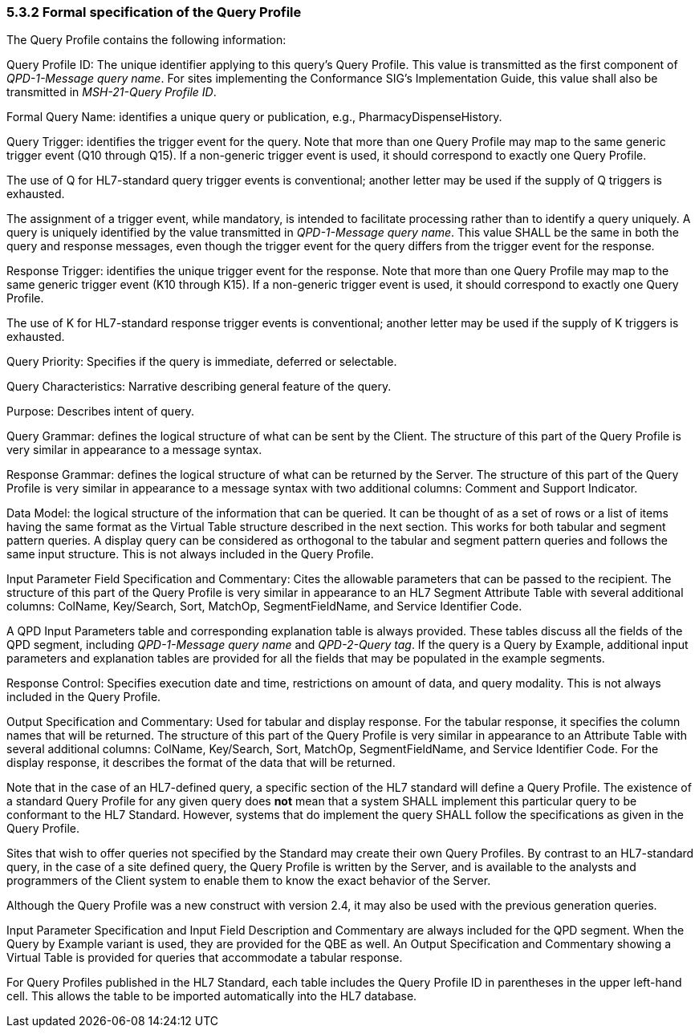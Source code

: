 === 5.3.2 Formal specification of the Query Profile

The Query Profile contains the following information:

Query Profile ID: The unique identifier applying to this query's Query Profile. This value is transmitted as the first component of _QPD-1-Message query name_. For sites implementing the Conformance SIG's Implementation Guide, this value shall also be transmitted in _MSH-21-Query Profile ID_.

Formal Query Name: identifies a unique query or publication, e.g., PharmacyDispenseHistory.

Query Trigger: identifies the trigger event for the query. Note that more than one Query Profile may map to the same generic trigger event (Q10 through Q15). If a non-generic trigger event is used, it should correspond to exactly one Query Profile.

The use of Q for HL7-standard query trigger events is conventional; another letter may be used if the supply of Q triggers is exhausted.

The assignment of a trigger event, while mandatory, is intended to facilitate processing rather than to identify a query uniquely. A query is uniquely identified by the value transmitted in _QPD-1-Message query name_. This value SHALL be the same in both the query and response messages, even though the trigger event for the query differs from the trigger event for the response.

Response Trigger: identifies the unique trigger event for the response. Note that more than one Query Profile may map to the same generic trigger event (K10 through K15). If a non-generic trigger event is used, it should correspond to exactly one Query Profile.

The use of K for HL7-standard response trigger events is conventional; another letter may be used if the supply of K triggers is exhausted.

Query Priority: Specifies if the query is immediate, deferred or selectable.

Query Characteristics: Narrative describing general feature of the query.

Purpose: Describes intent of query.

Query Grammar: defines the logical structure of what can be sent by the Client. The structure of this part of the Query Profile is very similar in appearance to a message syntax.

Response Grammar: defines the logical structure of what can be returned by the Server. The structure of this part of the Query Profile is very similar in appearance to a message syntax with two additional columns: Comment and Support Indicator.

Data Model: the logical structure of the information that can be queried. It can be thought of as a set of rows or a list of items having the same format as the Virtual Table structure described in the next section. This works for both tabular and segment pattern queries. A display query can be considered as orthogonal to the tabular and segment pattern queries and follows the same input structure. This is not always included in the Query Profile.

Input Parameter Field Specification and Commentary: Cites the allowable parameters that can be passed to the recipient. The structure of this part of the Query Profile is very similar in appearance to an HL7 Segment Attribute Table with several additional columns: ColName, Key/Search, Sort, MatchOp, SegmentFieldName, and Service Identifier Code.

A QPD Input Parameters table and corresponding explanation table is always provided. These tables discuss all the fields of the QPD segment, including _QPD-1-Message query name_ and _QPD-2-Query tag_. If the query is a Query by Example, additional input parameters and explanation tables are provided for all the fields that may be populated in the example segments.

Response Control: Specifies execution date and time, restrictions on amount of data, and query modality. This is not always included in the Query Profile.

Output Specification and Commentary: Used for tabular and display response. For the tabular response, it specifies the column names that will be returned. The structure of this part of the Query Profile is very similar in appearance to an Attribute Table with several additional columns: ColName, Key/Search, Sort, MatchOp, SegmentFieldName, and Service Identifier Code. For the display response, it describes the format of the data that will be returned.

Note that in the case of an HL7-defined query, a specific section of the HL7 standard will define a Query Profile. The existence of a standard Query Profile for any given query does *not* mean that a system SHALL implement this particular query to be conformant to the HL7 Standard. However, systems that do implement the query SHALL follow the specifications as given in the Query Profile.

Sites that wish to offer queries not specified by the Standard may create their own Query Profiles. By contrast to an HL7-standard query, in the case of a site defined query, the Query Profile is written by the Server, and is available to the analysts and programmers of the Client system to enable them to know the exact behavior of the Server.

Although the Query Profile was a new construct with version 2.4, it may also be used with the previous generation queries.

Input Parameter Specification and Input Field Description and Commentary are always included for the QPD segment. When the Query by Example variant is used, they are provided for the QBE as well. An Output Specification and Commentary showing a Virtual Table is provided for queries that accommodate a tabular response.

For Query Profiles published in the HL7 Standard, each table includes the Query Profile ID in parentheses in the upper left-hand cell. This allows the table to be imported automatically into the HL7 database.

